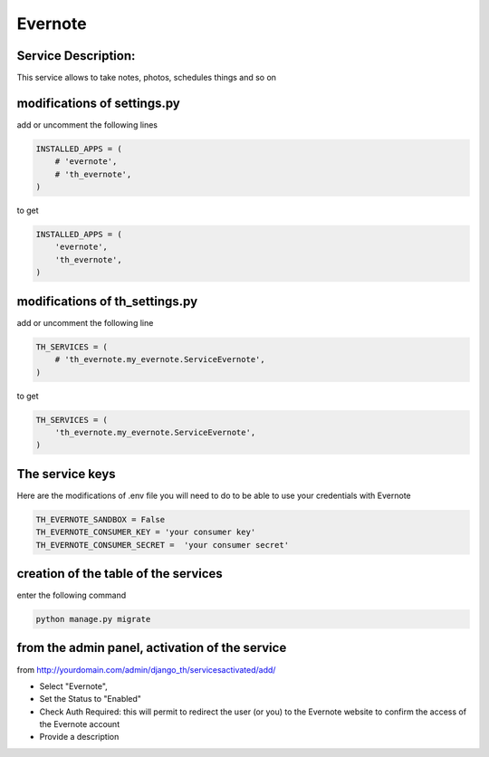 Evernote
========

Service Description:
--------------------

This service allows to take notes, photos, schedules things and so on

modifications of settings.py
----------------------------

add or uncomment the following lines

.. code-block:: python

    INSTALLED_APPS = (
        # 'evernote',
        # 'th_evernote',
    )

to get

.. code-block:: python

    INSTALLED_APPS = (
        'evernote',
        'th_evernote',
    )


modifications of th_settings.py
-------------------------------

add or uncomment the following line

.. code-block:: python

    TH_SERVICES = (
        # 'th_evernote.my_evernote.ServiceEvernote',
    )

to get

.. code-block:: python

    TH_SERVICES = (
        'th_evernote.my_evernote.ServiceEvernote',
    )


The service keys
----------------

Here are the modifications of .env file you will need to do to be able to use your credentials with Evernote

.. code-block:: python

    TH_EVERNOTE_SANDBOX = False 
    TH_EVERNOTE_CONSUMER_KEY = 'your consumer key'
    TH_EVERNOTE_CONSUMER_SECRET =  'your consumer secret'


creation of the table of the services
-------------------------------------

enter the following command

.. code-block:: bash

    python manage.py migrate


from the admin panel, activation of the service
-----------------------------------------------

from http://yourdomain.com/admin/django_th/servicesactivated/add/

* Select "Evernote",
* Set the Status to "Enabled"
* Check Auth Required: this will permit to redirect the user (or you) to the Evernote website to confirm the access of the Evernote account
* Provide a description

